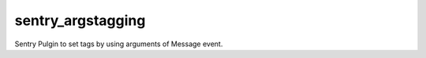 ====================
sentry_argstagging
====================

Sentry Pulgin to set tags by using arguments of Message event.
